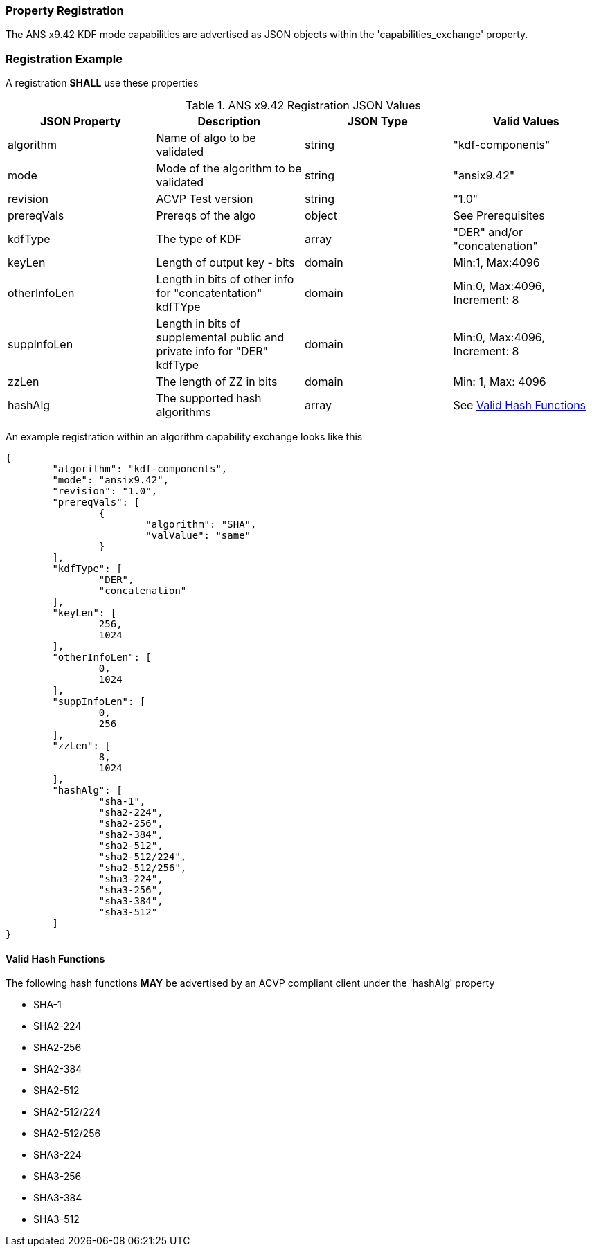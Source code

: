 [#properties]
=== Property Registration

The ANS x9.42 KDF mode capabilities are advertised as JSON objects within the 'capabilities_exchange' property.

=== Registration Example

A registration *SHALL* use these properties

.ANS x9.42 Registration JSON Values
|===
| JSON Property | Description | JSON Type | Valid Values

| algorithm | Name of algo to be validated | string | "kdf-components"
| mode | Mode of the algorithm to be validated | string | "ansix9.42"
| revision | ACVP Test version | string | "1.0"
| prereqVals | Prereqs of the algo | object | See Prerequisites
| kdfType | The type of KDF | array | "DER" and/or "concatenation"
| keyLen | Length of output key - bits | domain | Min:1, Max:4096
| otherInfoLen | Length in bits of other info for "concatentation" kdfTYpe | domain | Min:0, Max:4096, Increment: 8
| suppInfoLen | Length in bits of supplemental public and private info for "DER" kdfType | domain | Min:0, Max:4096, Increment: 8
| zzLen | The length of ZZ in bits | domain | Min: 1, Max: 4096
| hashAlg | The supported hash algorithms | array | See <<valid-sha>>
|===

An example registration within an algorithm capability exchange looks like this

[source, json]
----
{
	"algorithm": "kdf-components",
	"mode": "ansix9.42",
	"revision": "1.0",
	"prereqVals": [
		{
			"algorithm": "SHA",
			"valValue": "same"
		}
	],
	"kdfType": [
		"DER",
		"concatenation"
	],
	"keyLen": [
		256,
		1024
	],
	"otherInfoLen": [
		0,
		1024
	],
	"suppInfoLen": [
		0,
		256
	],
	"zzLen": [
		8,
		1024
	],
	"hashAlg": [
		"sha-1",
		"sha2-224",
		"sha2-256",
		"sha2-384",
		"sha2-512",
		"sha2-512/224",
		"sha2-512/256",
		"sha3-224",
		"sha3-256",
		"sha3-384",
		"sha3-512"
	]
}
----

[#valid-sha]
==== Valid Hash Functions

The following hash functions *MAY* be advertised by an ACVP compliant client under the 'hashAlg' property

* SHA-1
* SHA2-224
* SHA2-256
* SHA2-384
* SHA2-512
* SHA2-512/224
* SHA2-512/256
* SHA3-224
* SHA3-256
* SHA3-384
* SHA3-512
